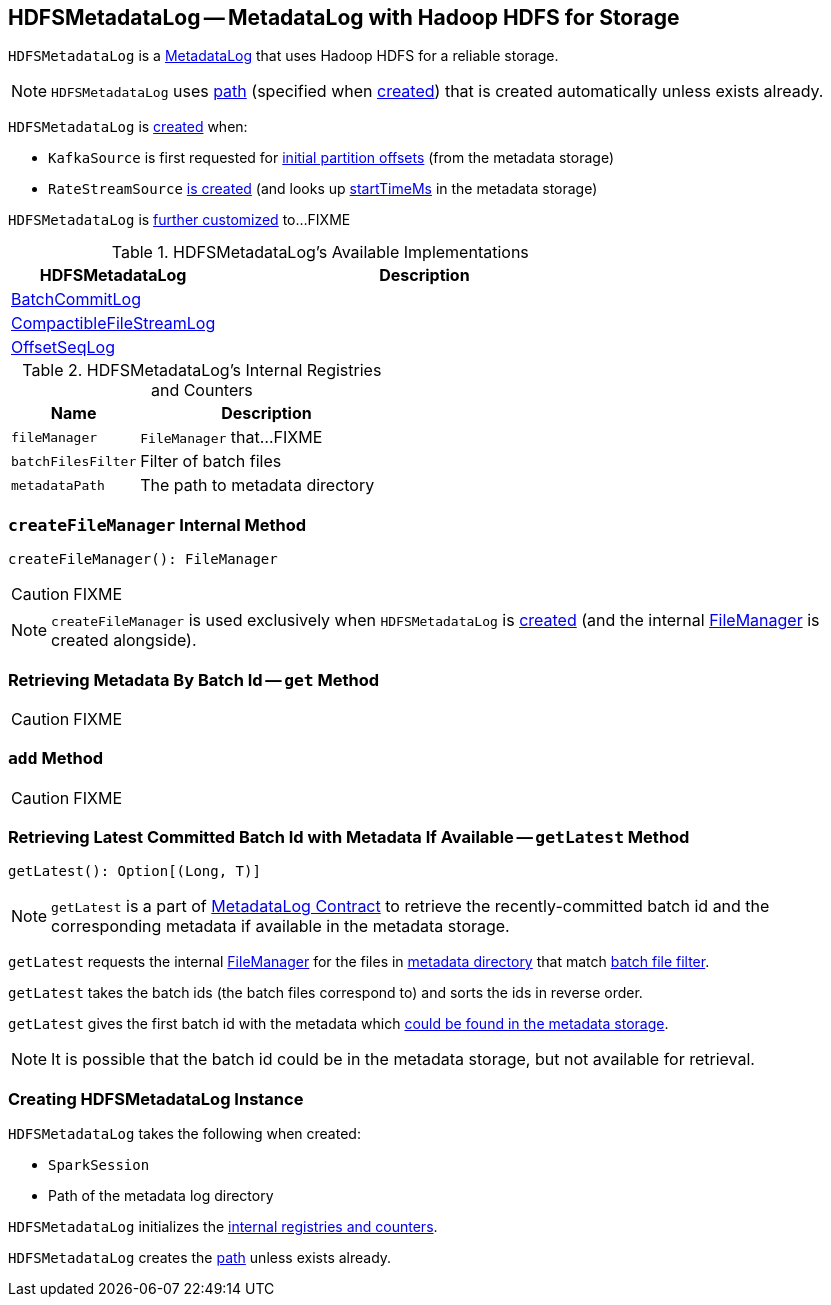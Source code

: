 == [[HDFSMetadataLog]] HDFSMetadataLog -- MetadataLog with Hadoop HDFS for Storage

`HDFSMetadataLog` is a link:spark-sql-streaming-MetadataLog.adoc[MetadataLog] that uses Hadoop HDFS for a reliable storage.

NOTE: `HDFSMetadataLog` uses <<path, path>> (specified when <<creating-instance, created>>) that is created automatically unless exists already.

`HDFSMetadataLog` is <<creating-instance, created>> when:

* `KafkaSource` is first requested for link:spark-sql-streaming-KafkaSource.adoc#initialPartitionOffsets[initial partition offsets] (from the metadata storage)

* `RateStreamSource` link:spark-sql-streaming-RateStreamSource.adoc#creating-instance[is created] (and looks up link:spark-sql-streaming-RateStreamSource.adoc#startTimeMs[startTimeMs] in the metadata storage)

`HDFSMetadataLog` is <<available-implementations, further customized>> to...FIXME

[[available-implementations]]
.HDFSMetadataLog's Available Implementations
[cols="1,2",options="header",width="100%"]
|===
| HDFSMetadataLog
| Description

| [[BatchCommitLog]] link:spark-sql-streaming-BatchCommitLog.adoc[BatchCommitLog]
|

| [[CompactibleFileStreamLog]] link:spark-sql-streaming-CompactibleFileStreamLog.adoc[CompactibleFileStreamLog]
|

| [[OffsetSeqLog]] link:spark-sql-streaming-OffsetSeqLog.adoc[OffsetSeqLog]
|
|===

[[internal-registries]]
.HDFSMetadataLog's Internal Registries and Counters
[cols="1,2",options="header",width="100%"]
|===
| Name
| Description

| [[fileManager]] `fileManager`
| `FileManager` that...FIXME

| [[batchFilesFilter]] `batchFilesFilter`
| Filter of batch files

| [[metadataPath]] `metadataPath`
| The path to metadata directory
|===

=== [[createFileManager]] `createFileManager` Internal Method

[source, scala]
----
createFileManager(): FileManager
----

CAUTION: FIXME

NOTE: `createFileManager` is used exclusively when `HDFSMetadataLog` is <<creating-instance, created>> (and the internal <<fileManager, FileManager>> is created alongside).

=== [[get]] Retrieving Metadata By Batch Id -- `get` Method

CAUTION: FIXME

=== [[add]] `add` Method

CAUTION: FIXME

=== [[getLatest]] Retrieving Latest Committed Batch Id with Metadata If Available -- `getLatest` Method

[source, scala]
----
getLatest(): Option[(Long, T)]
----

NOTE: `getLatest` is a part of link:spark-sql-streaming-MetadataLog.adoc#getLatest[MetadataLog Contract] to retrieve the recently-committed batch id and the corresponding metadata if available in the metadata storage.

`getLatest` requests the internal <<fileManager, FileManager>> for the files in <<metadataPath, metadata directory>> that match <<batchFilesFilter, batch file filter>>.

`getLatest` takes the batch ids (the batch files correspond to) and sorts the ids in reverse order.

`getLatest` gives the first batch id with the metadata which <<get, could be found in the metadata storage>>.

NOTE: It is possible that the batch id could be in the metadata storage, but not available for retrieval.

=== [[creating-instance]] Creating HDFSMetadataLog Instance

`HDFSMetadataLog` takes the following when created:

* [[sparkSession]] `SparkSession`
* [[path]] Path of the metadata log directory

`HDFSMetadataLog` initializes the <<internal-registries, internal registries and counters>>.

`HDFSMetadataLog` creates the <<path, path>> unless exists already.
